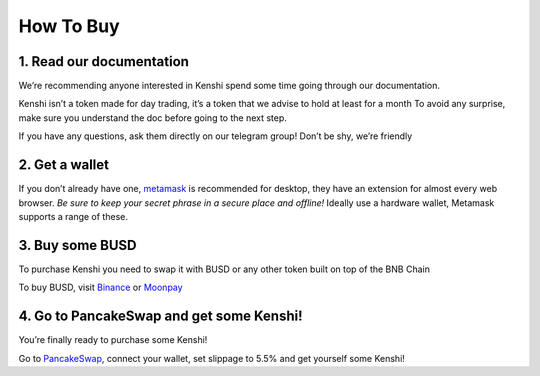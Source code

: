 How To Buy
==========

1. Read our documentation
-------------------------

We’re recommending anyone interested in Kenshi spend some time going through our documentation.

Kenshi isn’t a token made for day trading, it’s a token that we advise to hold at least for a month
To avoid any surprise, make sure you understand the doc before going to the next step.

If you have any questions, ask them directly on our telegram group! Don’t be shy, we’re friendly

2. Get a wallet
---------------

If you don’t already have one, metamask_ is recommended for desktop, they have an extension for almost every web browser.
`Be sure to keep your secret phrase in a secure place and offline!` Ideally use a hardware wallet, Metamask supports a
range of these.

3. Buy some BUSD
----------------

To purchase Kenshi you need to swap it with BUSD or any other token built on top of the BNB Chain

To buy BUSD, visit Binance_ or Moonpay_

4. Go to PancakeSwap and get some Kenshi!
-----------------------------------------

You’re finally ready to purchase some Kenshi!

Go to PancakeSwap_, connect your wallet, set slippage to 5.5% and get yourself some Kenshi!

.. _Binance: https://www.binance.com
.. _metamask: https://metamask.io/
.. _Moonpay: https://www.moonpay.com/
.. _PancakeSwap: https://pancakeswap.finance/swap?outputCurrency=0x42f9c5a27a2647a64f7D3d58d8f896C60a727b0f
